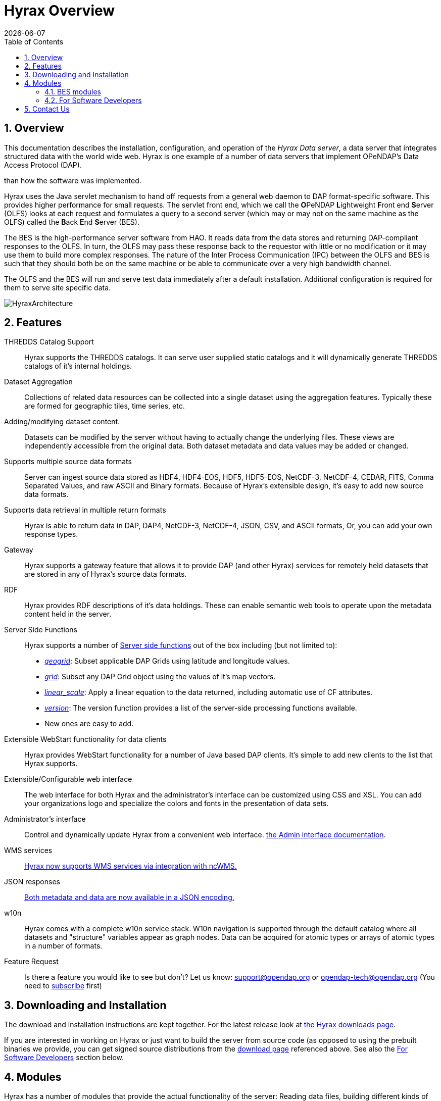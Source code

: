 = Hyrax Overview
:Leonard Porrello <lporrel@gmail.com>:
{docdate}
:numbered:
:toc:

== Overview
This documentation describes the installation, configuration,
and operation of the _Hyrax Data server_, a data server that integrates
structured data with the world wide web. Hyrax is one example of a
number of data servers that implement OPeNDAP's Data Access Protocol (DAP).

// TODO Rewrite this text to be more about the sever's capabilities
than how the software was implemented.
 
Hyrax uses the Java servlet mechanism to hand off requests from a
general web daemon to DAP format-specific software. This provides 
higher performance for small requests. The servlet front end, which we
call the **O**PeNDAP **L**ightweight **F**ront end **S**erver (OLFS)
looks at each request and formulates a query to a second server (which
may or may not on the same machine as the OLFS) called the **B**ack
**E**nd **S**erver (BES).

The BES is the high-performance server software from HAO. It reads
data from the data stores and returning DAP-compliant responses to the
OLFS. In turn, the OLFS may pass these response back to the requestor
with little or no modification or it may use them to build more
complex responses. The nature of the Inter Process Communication (IPC)
between the OLFS and BES is such that they should both be on the same
machine or be able to communicate over a very high bandwidth channel.

The OLFS and the BES will run and serve test data immediately
after a default installation. Additional configuration is required for
them to serve site specific data.

image::../images/HyraxArchitecture.jpg[]

== Features

THREDDS Catalog Support ::
  Hyrax supports the THREDDS catalogs. It can serve user supplied static
  catalogs and it will dynamically generate THREDDS catalogs of it's
  internal holdings.

Dataset Aggregation ::
  Collections of related data resources can be collected into a single
  dataset using the aggregation features. Typically these are formed for
  geographic tiles, time series, etc.

Adding/modifying dataset content. ::
  Datasets can be modified by the server without having to actually
  change the underlying files. These views are independently accessible
  from the original data. Both dataset metadata and data values may be
  added or changed.

Supports multiple source data formats ::
  Server can ingest source data stored as HDF4, HDF4-EOS, HDF5,
  HDF5-EOS, NetCDF-3, NetCDF-4, CEDAR, FITS, Comma Separated Values, and
  raw ASCII and Binary formats. Because of Hyrax's extensible design,
  it's easy to add new source data formats.

 Supports data retrieval in multiple return formats ::
  Hyrax is able to return data in DAP, DAP4, NetCDF-3, NetCDF-4, JSON,
  CSV, and ASCII formats, Or, you can add your own response types.

 Gateway ::
  Hyrax supports a gateway feature that allows it to provide DAP (and
  other Hyrax) services for remotely held datasets that are stored in
  any of Hyrax's source data formats.

 RDF ::
  Hyrax provides RDF descriptions of it's data holdings. These can
  enable semantic web tools to operate upon the metadata content held in
  the server.

 Server Side Functions ::
  Hyrax supports a number of xref:Server_Side_Processing_Functions[Server side
functions] out of the box
  including (but not limited to):
  
  * __xref:SSF_geogrid[geogrid]__:
  Subset applicable DAP Grids using latitude and longitude values.
  * __xref:SSF_grid[grid]__:
  Subset any DAP Grid object using the values of it's map vectors.
  * __xref:SSF_linear_scale[linear_scale]__:
  Apply a linear equation to the data returned, including automatic use
  of CF attributes.
  * __xref:SSF_version[version]__:
  The version function provides a list of the server-side processing
  functions available.
  * New ones are easy to add.

Extensible WebStart functionality for data clients ::
  Hyrax provides WebStart functionality for a number of Java based DAP
  clients. It's simple to add new clients to the list that Hyrax
  supports.

Extensible/Configurable web interface ::
  The web interface for both Hyrax and the administrator's interface can
  be customized using CSS and XSL. You can add your organizations logo
  and specialize the colors and fonts in the presentation of data sets.

Administrator's interface ::
  Control and dynamically update Hyrax from a convenient web interface.
  <<admin-interface, the Admin interface documentation>>.

 WMS services ::
 <<WMS_Service, Hyrax now supports WMS services via integration with ncWMS.>>

 JSON responses ::
 <<hyrax-json, Both metadata and data are now available in a JSON encoding.>>

 w10n ::
  Hyrax comes with a complete w10n service stack. W10n navigation is
  supported through the default catalog where all datasets and
  "structure" variables appear as graph nodes. Data can be acquired for
  atomic types or arrays of atomic types in a number of formats.

Feature Request ::
  Is there a feature you would like to see but don't? Let us know:
  support@opendap.org or opendap-tech@opendap.org (You need to
  http://mailman.opendap.org/mailman/listinfo/opendap-tech[subscribe]
  first)

== Downloading and Installation

The download and installation instructions are kept together. For the
latest release look at https://www.opendap.org/software/hyrax-data-server[the Hyrax
downloads page].

If you are interested in working on Hyrax or just want to build the
server from source code (as opposed to using the prebuilt binaries we
provide, you can get signed source distributions from the
https://www.opendap.org/software/hyrax-data-server[download page]
referenced above. See also the <<for-developers, For Software
Developers>> section below.

== Modules

Hyrax has a number of modules that provide the actual functionality of
the server: Reading data files, building different kinds of responses
and performing different kinds of server processing operations. Most of
these modules work with the BES but some are part of the front (web
facing) part of the server.

=== BES modules

* <<netcdf-handler, NetCDF data handler>>
* <<hdf4-handler, HDF4 data handler>>
* <<hdf5-handler, HDF5 data handler>>
* <<freeform-data-handler, FreeForm data handler>>
* <<gateway-module, Gateway handler>> (Interoperability between Hyrax and other web services)
* <<csv-handler, CSV handler>>
* <<file-out-netcdf, NetCDF File Response handler>>
* <<file-out-gdal, GDAL (GeoTIFF, JPEG2000) File Response handler>>
* <<sql-handler, SQL handler>> (Unsupported)

==== Additional Java Modules that use the BES

* <<WMS_Service, WMS>> - Web Mapping Service via integration with ncWMS.
* <<user_specified_aggregation, Aggregation enhancements>>

[[for-devlopers]]
=== For Software Developers

If you would like to build Hyrax from source code, you can get signed
source distributions from the
https://www.opendap.org/software/hyrax-data-server[download page]
referenced above. In addition, you can get the source code for the
server from GitHub, either using the
https://github.com/opendap/hyrax[Hyrax project] or by following the
http://docs.opendap.org/index.php/Hyrax_GitHub_Source_Build[directions
on our developer's wiki].

//I am not sure to what this link is referring. -ACP
* link:../index.php/How_to_use_Eclipse_with_Hyrax_Source_Code[How to use
Eclipse with Hyrax Source Code]. Note that this is a a work in progress,
but it will help with some of the odd steps that Eclipse seems to
require.

==== BES Development Information

We maintain a wiki with a section deveoted to
http://docs.opendap.org/index.php/Developer_Info[Developer
Information] specific to our software and development process. You can
find information there about developing your own modules for Hyrax.

==== Reference Documentation

* https://opendap.github.io/libdap4/html/[libdap Reference]
* https://opendap.github.io/bes/html/[BES Reference]

== Contact Us

We hope we hope you find this software useful, and we welcome your
questions and comments.

*Technical Support:*

* support@opendap.org
* opendap-tech@opendap.org (You need to
http://mailman.opendap.org/mailman/listinfo[subscribe] first)
